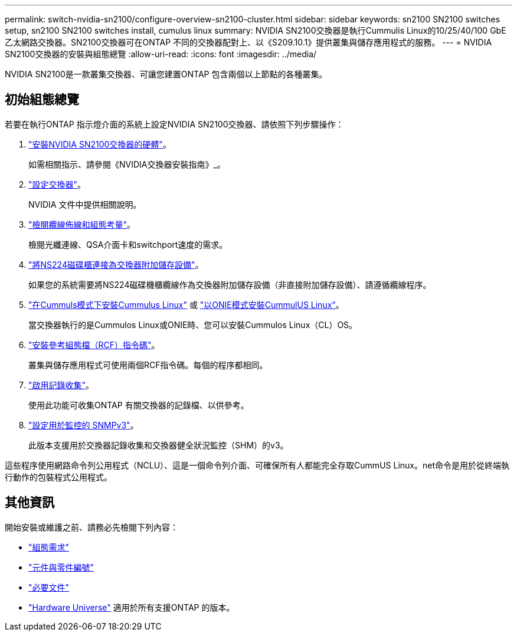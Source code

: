 ---
permalink: switch-nvidia-sn2100/configure-overview-sn2100-cluster.html 
sidebar: sidebar 
keywords: sn2100 SN2100 switches setup, sn2100 SN2100 switches install, cumulus linux 
summary: NVIDIA SN2100交換器是執行Cummulis Linux的10/25/40/100 GbE乙太網路交換器。SN2100交換器可在ONTAP 不同的交換器配對上、以《S209.10.1》提供叢集與儲存應用程式的服務。 
---
= NVIDIA SN2100交換器的安裝與組態總覽
:allow-uri-read: 
:icons: font
:imagesdir: ../media/


[role="lead"]
NVIDIA SN2100是一款叢集交換器、可讓您建置ONTAP 包含兩個以上節點的各種叢集。



== 初始組態總覽

若要在執行ONTAP 指示燈介面的系統上設定NVIDIA SN2100交換器、請依照下列步驟操作：

. link:install-hardware-sn2100-cluster.html["安裝NVIDIA SN2100交換器的硬體"]。
+
如需相關指示、請參閱《NVIDIA交換器安裝指南》_。

. link:configure-sn2100-cluster.html["設定交換器"]。
+
NVIDIA 文件中提供相關說明。

. link:cabling-considerations-sn2100-cluster.html["檢閱纜線佈線和組態考量"]。
+
檢閱光纖連線、QSA介面卡和switchport速度的需求。

. link:install-cable-shelves-sn2100-cluster.html["將NS224磁碟櫃連接為交換器附加儲存設備"]。
+
如果您的系統需要將NS224磁碟機櫃纜線作為交換器附加儲存設備（非直接附加儲存設備）、請遵循纜線程序。

. link:install-cumulus-mode-sn2100-cluster.html["在Cummuls模式下安裝Cummulus Linux"] 或 link:install-onie-mode-sn2100-cluster.html["以ONIE模式安裝CummulUS Linux"]。
+
當交換器執行的是Cummulos Linux或ONIE時、您可以安裝Cummulos Linux（CL）OS。

. link:install-rcf-sn2100-cluster.html["安裝參考組態檔（RCF）指令碼"]。
+
叢集與儲存應用程式可使用兩個RCF指令碼。每個的程序都相同。

. link:CSHM_log_collection.html["啟用記錄收集"]。
+
使用此功能可收集ONTAP 有關交換器的記錄檔、以供參考。

. link:CSHM_snmpv3.html["設定用於監控的 SNMPv3"]。
+
此版本支援用於交換器記錄收集和交換器健全狀況監控（SHM）的v3。



這些程序使用網路命令列公用程式（NCLU）、這是一個命令列介面、可確保所有人都能完全存取CummUS Linux。net命令是用於從終端執行動作的包裝程式公用程式。



== 其他資訊

開始安裝或維護之前、請務必先檢閱下列內容：

* link:configure-reqs-sn2100-cluster.html["組態需求"]
* link:components-sn2100-cluster.html["元件與零件編號"]
* link:required-documentation-sn2100-cluster.html["必要文件"]
* https://hwu.netapp.com["Hardware Universe"^] 適用於所有支援ONTAP 的版本。

